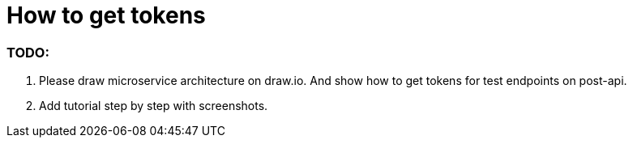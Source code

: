 # How to get tokens

### TODO:
1. Please draw microservice architecture on draw.io. And show how to get tokens for test endpoints on post-api.
2. Add tutorial step by step with screenshots.
